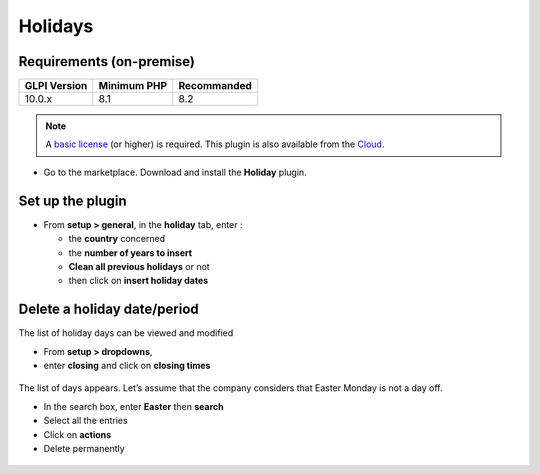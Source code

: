 Holidays
========

Requirements (on-premise)
-------------------------

============ =========== ===========
GLPI Version Minimum PHP Recommanded
============ =========== ===========
10.0.x       8.1         8.2
============ =========== ===========

.. note:: A `basic license <https://services.glpi-network.com/#offers>`__ (or higher) is required. This plugin is also available from the `Cloud <https://glpi-network.cloud/fr/>`__.

-  Go to the marketplace. Download and install the **Holiday** plugin.

.. figure:: images/Holiday-1.png
   :alt:

Set up the plugin
-----------------

-  From **setup > general**, in the **holiday** tab, enter :

   -  the **country** concerned
   -  the **number of years to insert**
   -  **Clean all previous holidays** or not
   -  then click on **insert holiday dates**

.. figure:: images/Holiday-2.png
   :alt:

Delete a holiday date/period
----------------------------

The list of holiday days can be viewed and modified

-  From **setup > dropdowns**,
-  enter **closing** and click on **closing times**

.. figure:: images/Holiday-3.png
   :alt:

The list of days appears. Let’s assume that the company considers that
Easter Monday is not a day off.

-  In the search box, enter **Easter** then **search**
-  Select all the entries
-  Click on **actions**
-  Delete permanently

.. figure:: images/Holiday-5.gif
   :alt:
